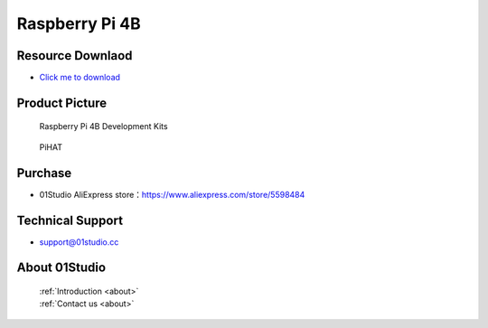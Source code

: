 
Raspberry Pi 4B
======================

Resource Downlaod
------------------
* `Click me to download <https://01studio-1258570164.cos.ap-guangzhou.myqcloud.com/Resource_Download_EN/LinuxPython/01-%E6%A0%91%E8%8E%93%E6%B4%BE4B/01Studio%20Raspberry%20Pi%204B%20Development%20kit%20Resources_2021-1-23.rar>`_ 

Product Picture
----------------

.. figure:: media/4b.png

  Raspberry Pi 4B  Development Kits
  
.. figure:: media/pihat.png
   
  PiHAT

Purchase
--------------
- 01Studio AliExpress store：https://www.aliexpress.com/store/5598484


Technical Support
------------------
- support@01studio.cc


About 01Studio
--------------

  | :ref:`Introduction <about>`  
  | :ref:`Contact us <about>`
